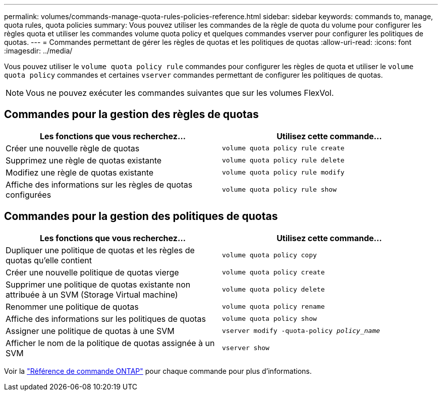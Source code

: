---
permalink: volumes/commands-manage-quota-rules-policies-reference.html 
sidebar: sidebar 
keywords: commands to, manage, quota rules, quota policies 
summary: Vous pouvez utiliser les commandes de la règle de quota du volume pour configurer les règles quota et utiliser les commandes volume quota policy et quelques commandes vserver pour configurer les politiques de quotas. 
---
= Commandes permettant de gérer les règles de quotas et les politiques de quotas
:allow-uri-read: 
:icons: font
:imagesdir: ../media/


[role="lead"]
Vous pouvez utiliser le `volume quota policy rule` commandes pour configurer les règles de quota et utiliser le `volume quota policy` commandes et certaines `vserver` commandes permettant de configurer les politiques de quotas.


NOTE: Vous ne pouvez exécuter les commandes suivantes que sur les volumes FlexVol.



== Commandes pour la gestion des règles de quotas

[cols="2*"]
|===
| Les fonctions que vous recherchez... | Utilisez cette commande... 


 a| 
Créer une nouvelle règle de quotas
 a| 
`volume quota policy rule create`



 a| 
Supprimez une règle de quotas existante
 a| 
`volume quota policy rule delete`



 a| 
Modifiez une règle de quotas existante
 a| 
`volume quota policy rule modify`



 a| 
Affiche des informations sur les règles de quotas configurées
 a| 
`volume quota policy rule show`

|===


== Commandes pour la gestion des politiques de quotas

[cols="2*"]
|===
| Les fonctions que vous recherchez... | Utilisez cette commande... 


 a| 
Dupliquer une politique de quotas et les règles de quotas qu'elle contient
 a| 
`volume quota policy copy`



 a| 
Créer une nouvelle politique de quotas vierge
 a| 
`volume quota policy create`



 a| 
Supprimer une politique de quotas existante non attribuée à un SVM (Storage Virtual machine)
 a| 
`volume quota policy delete`



 a| 
Renommer une politique de quotas
 a| 
`volume quota policy rename`



 a| 
Affiche des informations sur les politiques de quotas
 a| 
`volume quota policy show`



 a| 
Assigner une politique de quotas à une SVM
 a| 
`vserver modify -quota-policy _policy_name_`



 a| 
Afficher le nom de la politique de quotas assignée à un SVM
 a| 
`vserver show`

|===
Voir la link:https://docs.netapp.com/us-en/ontap-cli["Référence de commande ONTAP"^] pour chaque commande pour plus d'informations.
